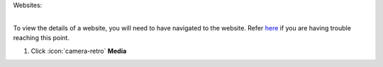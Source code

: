 Websites:

|
| To view the details of a website, you will need to have navigated to the website. Refer `here </users/websites/guides/websites.html>`_ if you are having trouble reaching this point.


#. Click :icon:`camera-retro` **Media**
